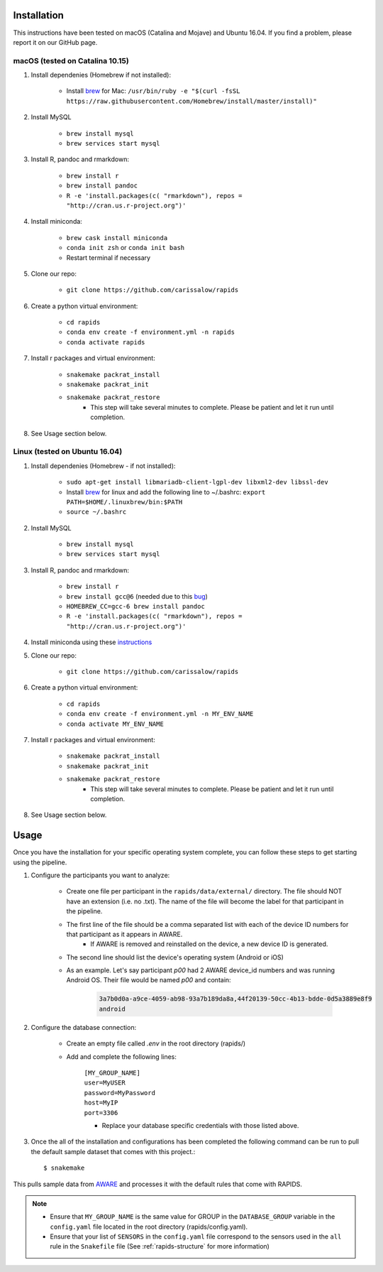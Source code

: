.. _install-page:

Installation
===============

This instructions have been tested on macOS (Catalina and Mojave) and Ubuntu 16.04. If you find a problem, please report it on our GitHub page.

macOS (tested on Catalina 10.15)
--------------------------------

#. Install dependenies (Homebrew if not installed):

    - Install brew_ for Mac: ``/usr/bin/ruby -e "$(curl -fsSL https://raw.githubusercontent.com/Homebrew/install/master/install)"``

#. Install MySQL

    - ``brew install mysql``
    - ``brew services start mysql``

#. Install R, pandoc and rmarkdown:

    - ``brew install r``
    - ``brew install pandoc``
    - ``R -e 'install.packages(c( "rmarkdown"), repos = "http://cran.us.r-project.org")'``

#. Install miniconda:

    - ``brew cask install miniconda``
    - ``conda init zsh`` or ``conda init bash``
    - Restart terminal if necessary

#. Clone our repo:

    - ``git clone https://github.com/carissalow/rapids``

#. Create a python virtual environment:

    - ``cd rapids``
    - ``conda env create -f environment.yml -n rapids``
    - ``conda activate rapids``

#. Install r packages and virtual environment:

    - ``snakemake packrat_install``
    - ``snakemake packrat_init``
    - ``snakemake packrat_restore``
        - This step will take several minutes to complete. Please be patient and let it run until completion. 

#. See Usage section below. 


Linux (tested on Ubuntu 16.04)
------------------------------

#. Install dependenies (Homebrew - if not installed):

    - ``sudo apt-get install libmariadb-client-lgpl-dev libxml2-dev libssl-dev``
    - Install brew_ for linux and add the following line to ~/.bashrc: ``export PATH=$HOME/.linuxbrew/bin:$PATH``
    - ``source ~/.bashrc``

#. Install MySQL

    - ``brew install mysql``
    - ``brew services start mysql``

#. Install R, pandoc and rmarkdown:

    - ``brew install r``
    - ``brew install gcc@6`` (needed due to this bug_)
    - ``HOMEBREW_CC=gcc-6 brew install pandoc``
    - ``R -e 'install.packages(c( "rmarkdown"), repos = "http://cran.us.r-project.org")'``

#. Install miniconda using these instructions_

#. Clone our repo:

    - ``git clone https://github.com/carissalow/rapids``

#. Create a python virtual environment:

    - ``cd rapids``
    - ``conda env create -f environment.yml -n MY_ENV_NAME``
    - ``conda activate MY_ENV_NAME``

#. Install r packages and virtual environment:

    - ``snakemake packrat_install``
    - ``snakemake packrat_init``
    - ``snakemake packrat_restore``
        - This step will take several minutes to complete. Please be patient and let it run until completion. 

#. See Usage section below.


Usage
======
Once you have the installation for your specific operating system complete, you can follow these steps to get starting using the pipeline.

#. Configure the participants you want to analyze:

    - Create one file per participant in the ``rapids/data/external/`` directory. The file should NOT have an extension (i.e. no .txt). The name of the file will become the label for that participant in the pipeline. 
    - The first line of the file should be a comma separated list with each of the device ID numbers for that participant as it appears in AWARE.
        - If AWARE is removed and reinstalled on the device, a new device ID is generated.
    - The second line should list the device's operating system (Android or iOS)
    - As an example. Let's say participant `p00` had 2 AWARE device_id numbers and was running Android OS. Their file would be named `p00` and contain:

        .. code-block:: bash

            3a7b0d0a-a9ce-4059-ab98-93a7b189da8a,44f20139-50cc-4b13-bdde-0d5a3889e8f9
            android


#. Configure the database connection:

    - Create an empty file called `.env` in the root directory (rapids/)
    - Add and complete the following lines:

        | ``[MY_GROUP_NAME]``
        | ``user=MyUSER``
        | ``password=MyPassword``
        | ``host=MyIP``
        | ``port=3306``
        - Replace your database specific credentials with those listed above.  


#. Once the all of the installation and configurations has been completed the following command can be run to pull the default sample dataset that comes with this project.::

    $ snakemake


This pulls sample data from AWARE_ and processes it with the default rules that come with RAPIDS.

.. _the-install-note:

.. note::
    - Ensure that ``MY_GROUP_NAME`` is the same value for GROUP in the ``DATABASE_GROUP`` variable in the ``config.yaml`` file located in the root directory (rapids/config.yaml). 
    - Ensure that your list of ``SENSORS`` in the ``config.yaml`` file correspond to the sensors used in the ``all`` rule in the ``Snakefile`` file (See :ref:`rapids-structure` for more information)
    



.. _bug: https://github.com/Homebrew/linuxbrew-core/issues/17812
.. _instructions: https://docs.conda.io/projects/conda/en/latest/user-guide/install/linux.html
.. _brew: https://docs.brew.sh/Homebrew-on-Linux
.. _AWARE: https://awareframework.com/what-is-aware/